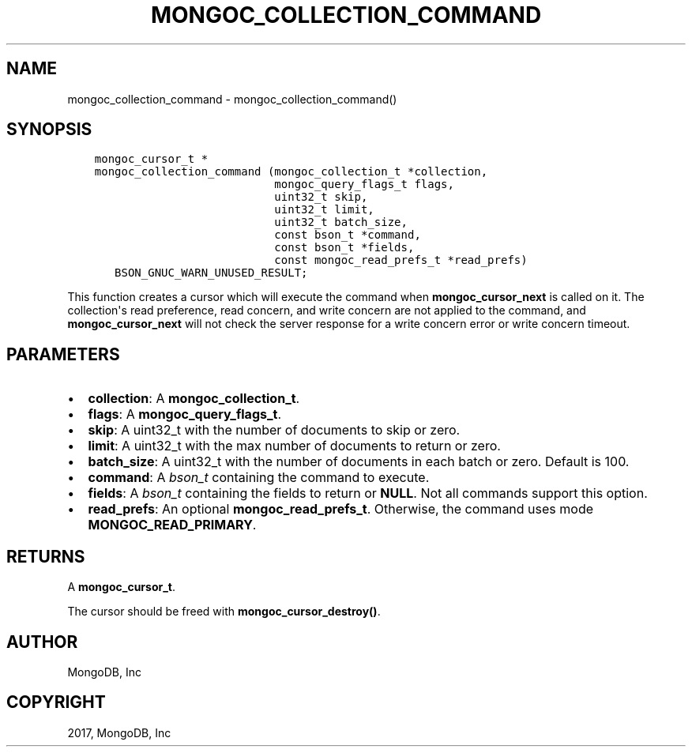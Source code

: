 .\" Man page generated from reStructuredText.
.
.TH "MONGOC_COLLECTION_COMMAND" "3" "May 23, 2017" "1.6.3" "MongoDB C Driver"
.SH NAME
mongoc_collection_command \- mongoc_collection_command()
.
.nr rst2man-indent-level 0
.
.de1 rstReportMargin
\\$1 \\n[an-margin]
level \\n[rst2man-indent-level]
level margin: \\n[rst2man-indent\\n[rst2man-indent-level]]
-
\\n[rst2man-indent0]
\\n[rst2man-indent1]
\\n[rst2man-indent2]
..
.de1 INDENT
.\" .rstReportMargin pre:
. RS \\$1
. nr rst2man-indent\\n[rst2man-indent-level] \\n[an-margin]
. nr rst2man-indent-level +1
.\" .rstReportMargin post:
..
.de UNINDENT
. RE
.\" indent \\n[an-margin]
.\" old: \\n[rst2man-indent\\n[rst2man-indent-level]]
.nr rst2man-indent-level -1
.\" new: \\n[rst2man-indent\\n[rst2man-indent-level]]
.in \\n[rst2man-indent\\n[rst2man-indent-level]]u
..
.SH SYNOPSIS
.INDENT 0.0
.INDENT 3.5
.sp
.nf
.ft C
mongoc_cursor_t *
mongoc_collection_command (mongoc_collection_t *collection,
                           mongoc_query_flags_t flags,
                           uint32_t skip,
                           uint32_t limit,
                           uint32_t batch_size,
                           const bson_t *command,
                           const bson_t *fields,
                           const mongoc_read_prefs_t *read_prefs)
   BSON_GNUC_WARN_UNUSED_RESULT;
.ft P
.fi
.UNINDENT
.UNINDENT
.sp
This function creates a cursor which will execute the command when \fBmongoc_cursor_next\fP is called on it. The collection\(aqs read preference, read concern, and write concern are not applied to the command, and \fBmongoc_cursor_next\fP will not check the server response for a write concern error or write concern timeout.
.SH PARAMETERS
.INDENT 0.0
.IP \(bu 2
\fBcollection\fP: A \fBmongoc_collection_t\fP\&.
.IP \(bu 2
\fBflags\fP: A \fBmongoc_query_flags_t\fP\&.
.IP \(bu 2
\fBskip\fP: A uint32_t with the number of documents to skip or zero.
.IP \(bu 2
\fBlimit\fP: A uint32_t with the max number of documents to return or zero.
.IP \(bu 2
\fBbatch_size\fP: A uint32_t with the number of documents in each batch or zero. Default is 100.
.IP \(bu 2
\fBcommand\fP: A \fI\%bson_t\fP containing the command to execute.
.IP \(bu 2
\fBfields\fP: A \fI\%bson_t\fP containing the fields to return or \fBNULL\fP\&. Not all commands support this option.
.IP \(bu 2
\fBread_prefs\fP: An optional \fBmongoc_read_prefs_t\fP\&. Otherwise, the command uses mode \fBMONGOC_READ_PRIMARY\fP\&.
.UNINDENT
.SH RETURNS
.sp
A \fBmongoc_cursor_t\fP\&.
.sp
The cursor should be freed with \fBmongoc_cursor_destroy()\fP\&.
.SH AUTHOR
MongoDB, Inc
.SH COPYRIGHT
2017, MongoDB, Inc
.\" Generated by docutils manpage writer.
.
